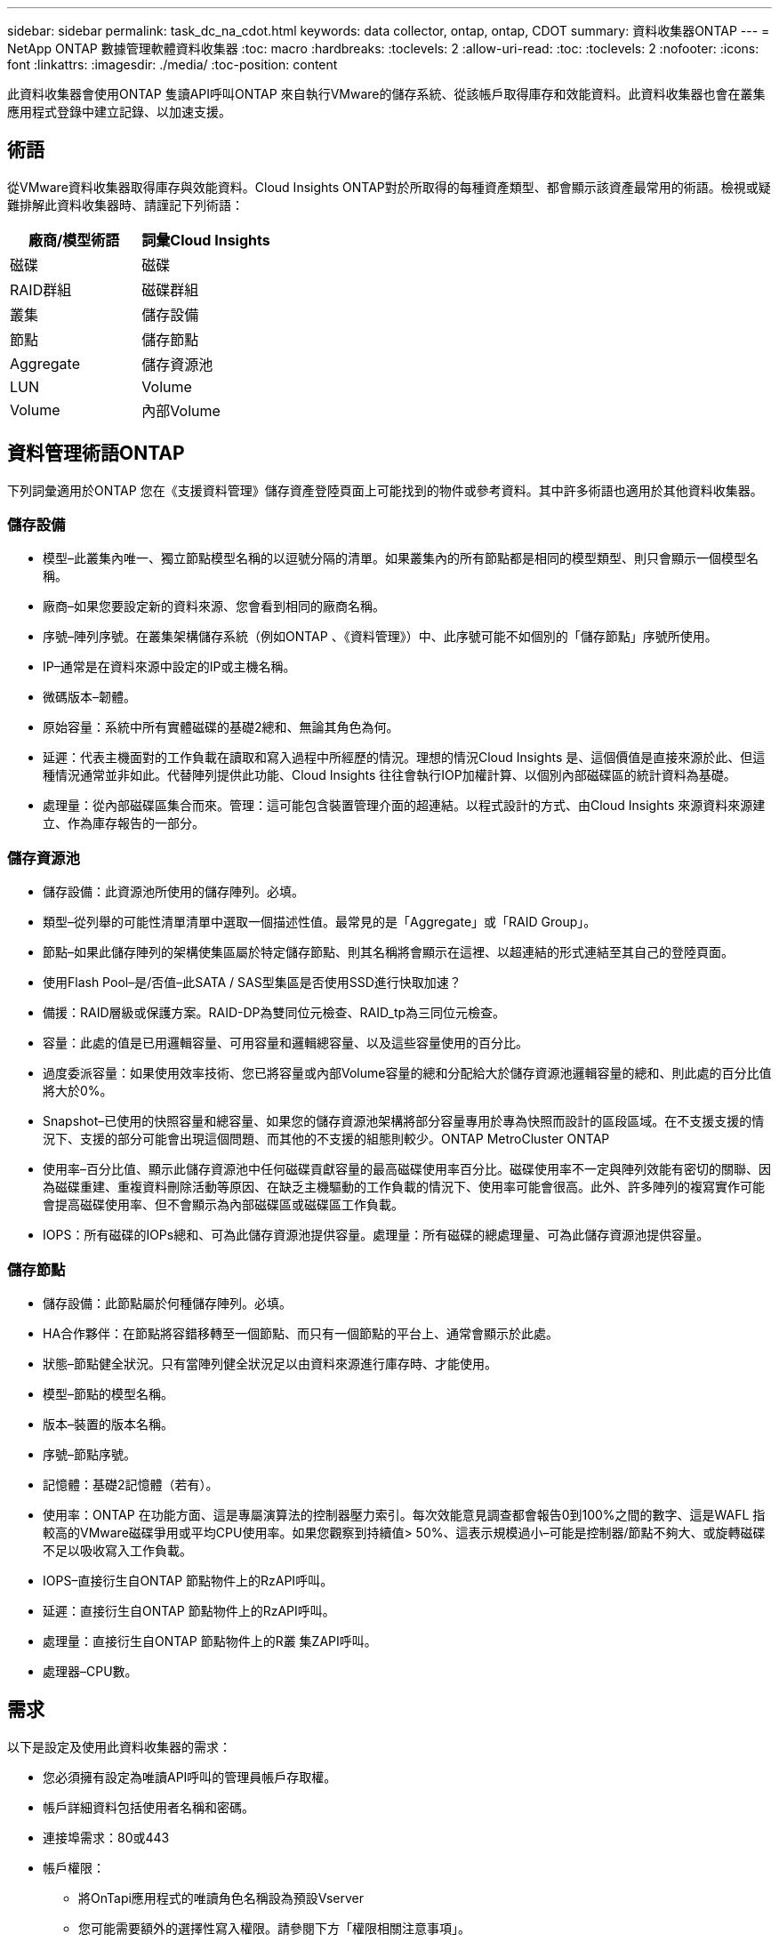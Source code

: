 ---
sidebar: sidebar 
permalink: task_dc_na_cdot.html 
keywords: data collector, ontap, ontap, CDOT 
summary: 資料收集器ONTAP 
---
= NetApp ONTAP 數據管理軟體資料收集器
:toc: macro
:hardbreaks:
:toclevels: 2
:allow-uri-read: 
:toc: 
:toclevels: 2
:nofooter: 
:icons: font
:linkattrs: 
:imagesdir: ./media/
:toc-position: content


[role="lead"]
此資料收集器會使用ONTAP 隻讀API呼叫ONTAP 來自執行VMware的儲存系統、從該帳戶取得庫存和效能資料。此資料收集器也會在叢集應用程式登錄中建立記錄、以加速支援。



== 術語

從VMware資料收集器取得庫存與效能資料。Cloud Insights ONTAP對於所取得的每種資產類型、都會顯示該資產最常用的術語。檢視或疑難排解此資料收集器時、請謹記下列術語：

[cols="2*"]
|===
| 廠商/模型術語 | 詞彙Cloud Insights 


| 磁碟 | 磁碟 


| RAID群組 | 磁碟群組 


| 叢集 | 儲存設備 


| 節點 | 儲存節點 


| Aggregate | 儲存資源池 


| LUN | Volume 


| Volume | 內部Volume 
|===


== 資料管理術語ONTAP

下列詞彙適用於ONTAP 您在《支援資料管理》儲存資產登陸頁面上可能找到的物件或參考資料。其中許多術語也適用於其他資料收集器。



=== 儲存設備

* 模型–此叢集內唯一、獨立節點模型名稱的以逗號分隔的清單。如果叢集內的所有節點都是相同的模型類型、則只會顯示一個模型名稱。
* 廠商–如果您要設定新的資料來源、您會看到相同的廠商名稱。
* 序號–陣列序號。在叢集架構儲存系統（例如ONTAP 、《資料管理》）中、此序號可能不如個別的「儲存節點」序號所使用。
* IP–通常是在資料來源中設定的IP或主機名稱。
* 微碼版本–韌體。
* 原始容量：系統中所有實體磁碟的基礎2總和、無論其角色為何。
* 延遲：代表主機面對的工作負載在讀取和寫入過程中所經歷的情況。理想的情況Cloud Insights 是、這個價值是直接來源於此、但這種情況通常並非如此。代替陣列提供此功能、Cloud Insights 往往會執行IOP加權計算、以個別內部磁碟區的統計資料為基礎。
* 處理量：從內部磁碟區集合而來。管理：這可能包含裝置管理介面的超連結。以程式設計的方式、由Cloud Insights 來源資料來源建立、作為庫存報告的一部分。




=== 儲存資源池

* 儲存設備：此資源池所使用的儲存陣列。必填。
* 類型–從列舉的可能性清單清單中選取一個描述性值。最常見的是「Aggregate」或「RAID Group」。
* 節點–如果此儲存陣列的架構使集區屬於特定儲存節點、則其名稱將會顯示在這裡、以超連結的形式連結至其自己的登陸頁面。
* 使用Flash Pool–是/否值–此SATA / SAS型集區是否使用SSD進行快取加速？
* 備援：RAID層級或保護方案。RAID-DP為雙同位元檢查、RAID_tp為三同位元檢查。
* 容量：此處的值是已用邏輯容量、可用容量和邏輯總容量、以及這些容量使用的百分比。
* 過度委派容量：如果使用效率技術、您已將容量或內部Volume容量的總和分配給大於儲存資源池邏輯容量的總和、則此處的百分比值將大於0%。
* Snapshot–已使用的快照容量和總容量、如果您的儲存資源池架構將部分容量專用於專為快照而設計的區段區域。在不支援支援的情況下、支援的部分可能會出現這個問題、而其他的不支援的組態則較少。ONTAP MetroCluster ONTAP
* 使用率–百分比值、顯示此儲存資源池中任何磁碟貢獻容量的最高磁碟使用率百分比。磁碟使用率不一定與陣列效能有密切的關聯、因為磁碟重建、重複資料刪除活動等原因、在缺乏主機驅動的工作負載的情況下、使用率可能會很高。此外、許多陣列的複寫實作可能會提高磁碟使用率、但不會顯示為內部磁碟區或磁碟區工作負載。
* IOPS：所有磁碟的IOPs總和、可為此儲存資源池提供容量。處理量：所有磁碟的總處理量、可為此儲存資源池提供容量。




=== 儲存節點

* 儲存設備：此節點屬於何種儲存陣列。必填。
* HA合作夥伴：在節點將容錯移轉至一個節點、而只有一個節點的平台上、通常會顯示於此處。
* 狀態–節點健全狀況。只有當陣列健全狀況足以由資料來源進行庫存時、才能使用。
* 模型–節點的模型名稱。
* 版本–裝置的版本名稱。
* 序號–節點序號。
* 記憶體：基礎2記憶體（若有）。
* 使用率：ONTAP 在功能方面、這是專屬演算法的控制器壓力索引。每次效能意見調查都會報告0到100%之間的數字、這是WAFL 指較高的VMware磁碟爭用或平均CPU使用率。如果您觀察到持續值> 50%、這表示規模過小–可能是控制器/節點不夠大、或旋轉磁碟不足以吸收寫入工作負載。
* IOPS–直接衍生自ONTAP 節點物件上的RzAPI呼叫。
* 延遲：直接衍生自ONTAP 節點物件上的RzAPI呼叫。
* 處理量：直接衍生自ONTAP 節點物件上的R叢 集ZAPI呼叫。
* 處理器–CPU數。




== 需求

以下是設定及使用此資料收集器的需求：

* 您必須擁有設定為唯讀API呼叫的管理員帳戶存取權。
* 帳戶詳細資料包括使用者名稱和密碼。
* 連接埠需求：80或443
* 帳戶權限：
+
** 將OnTapi應用程式的唯讀角色名稱設為預設Vserver
** 您可能需要額外的選擇性寫入權限。請參閱下方「權限相關注意事項」。


* 不含授權要求：ONTAP
+
** 用於光纖通道探索的FCP授權和對應/遮罩磁碟區






== 組態

[cols="2*"]
|===
| 欄位 | 說明 


| NetApp管理IP | NetApp叢集的IP位址或完整網域名稱 


| 使用者名稱 | NetApp叢集的使用者名稱 


| 密碼 | NetApp叢集的密碼 
|===


== 進階組態

[cols="2*"]
|===
| 欄位 | 說明 


| 連線類型 | 選擇HTTP（預設連接埠80）或HTTPS（預設連接埠443）。預設值為HTTPS 


| 置換通訊連接埠 | 如果不想使用預設值、請指定不同的連接埠 


| 庫存輪詢時間間隔（分鐘） | 預設為60分鐘。 


| 用於TLS for HTTPS | 使用HTTPS時、僅允許TLS做為傳輸協定 


| 自動查詢網路群組 | 啟用匯出原則規則的自動網路群組查詢 


| 網路群組擴充 | 網路群組擴充策略：選擇_file_或_Shell。預設值為_Shell。 


| HTTP讀取逾時秒數 | 預設值為30 


| 強制回應為utf-8 | 強制資料收集器程式碼將CLI的回應解譯為UTF-8 


| 效能意見調查時間間隔（秒） | 預設值為900秒。 


| 進階計數器資料收集 | 實現ONTAP 整合。選取此選項可在ONTAP 輪詢中包含「功能先進的計數器」資料。從清單中選擇所需的計數器。 
|===


== 權限相關注意事項

由於Cloud Insights 許多功能不均ONTAP 的儀表板都仰賴進階ONTAP 的功能表、因此您必須在資料收集器進階組態區段中啟用*進階計數器資料收集*。

您也應該確保ONTAP 已啟用對該API的寫入權限。這通常需要具有必要權限的叢集層級帳戶。

若要在Cloud Insights 叢集層級建立一個用於執行故障的本機帳戶、ONTAP 請使用叢集管理管理員使用者名稱/密碼登入到故障碼、然後在ONTAP 故障碼伺服器上執行下列命令：

. 開始之前、您必須先以ONTAP _Administrator帳戶登入到VMware、然後才能啟用_diagnostic-level命令_。
. 使用下列命令建立唯讀角色。
+
....
security login role create -role ci_readonly -cmddirname DEFAULT -access readonly
security login role create -role ci_readonly -cmddirname security -access readonly
security login role create -role ci_readonly -access all -cmddirname {cluster application-record create}
....
. 使用下列命令建立唯讀使用者。執行create命令後、系統會提示您輸入此使用者的密碼。
+
 security login create -username ci_user -application ontapi -authentication-method password -role ci_readonly


如果使用AD/LDAP帳戶、則命令應該是

 security login create -user-or-group-name DOMAIN\aduser/adgroup -application ontapi -authentication-method domain -role ci_readonly
產生的角色和使用者登入內容如下。實際輸出可能有所不同：

....
Role Command/ Access
Vserver Name Directory Query Level
---------- ------------- --------- ------------------ --------
cluster1 ci_readonly DEFAULT read only
cluster1 ci_readonly security readonly
....
....
cluster1::security login> show
Vserver: cluster1
Authentication Acct
UserName    Application   Method      Role Name      Locked
---------   -------      ----------- -------------- --------
ci_user     ontapi      password    ci_readonly   no
....


== 疑難排解

如果您在使用此資料收集器時遇到問題、請嘗試下列事項：



=== 庫存

[cols="2*"]
|===
| 問題： | 試用： 


| 接收401 HTTP回應或13003 ZAPI錯誤代碼、且ZAPI傳回「權限不足」或「未授權使用此命令」 | 檢查使用者名稱和密碼、以及使用者權限/權限。 


| 叢集版本低於8.1 | 叢集支援的最低版本為8.1。升級至支援的最低版本。 


| ZAPI傳回「叢集角色不是叢集管理LIF」 | AU需要與叢集管理IP對話。檢查IP並視需要變更為不同的IP 


| 錯誤：「不支援7模式檔案管理器」 | 如果您使用此資料收集器來探索7模式檔案管理器、就可能發生這種情況。改為將IP變更為指向cDOT叢集。 


| ZAPI命令在重試後失敗 | AU與叢集發生通訊問題。檢查網路、連接埠號碼和IP位址。使用者也應該嘗試從AU機器的命令列執行命令。 


| AU無法透過HTTP連線至ZAPI | 檢查ZAPI連接埠是否接受純文字。如果AU嘗試傳送純文字到SSL通訊端、通訊就會失敗。 


| 通訊失敗、出現SSLException | AU正在嘗試將SSL傳送至檔案管理器上的純文字連接埠。檢查ZAPI連接埠是否接受SSL、或使用不同的連接埠。 


| 其他連線錯誤：ZAPI回應的錯誤代碼為13001、「資料庫未開啟」ZAPI錯誤代碼為60、回應包含「API未按時完成」ZAPI回應包含「initialize_session（）傳回的空環境」ZAPI錯誤代碼為14007、回應包含「節點不健全」 | 檢查網路、連接埠號碼和IP位址。使用者也應該嘗試從AU機器的命令列執行命令。 
|===


=== 效能

[cols="2*"]
|===
| 問題： | 試用： 


| 「無法從ZAPI收集效能」錯誤 | 這通常是因為perf stat未執行。請在每個節點上嘗試下列命令：>_system nodesystem shell -node*-command「spemtl -h cmd–stop；spemtl -h cmd–exec__」 
|===
如需其他資訊、請參閱 link:concept_requesting_support.html["支援"] 頁面或中的 link:https://docs.netapp.com/us-en/cloudinsights/CloudInsightsDataCollectorSupportMatrix.pdf["資料收集器支援對照表"]。
